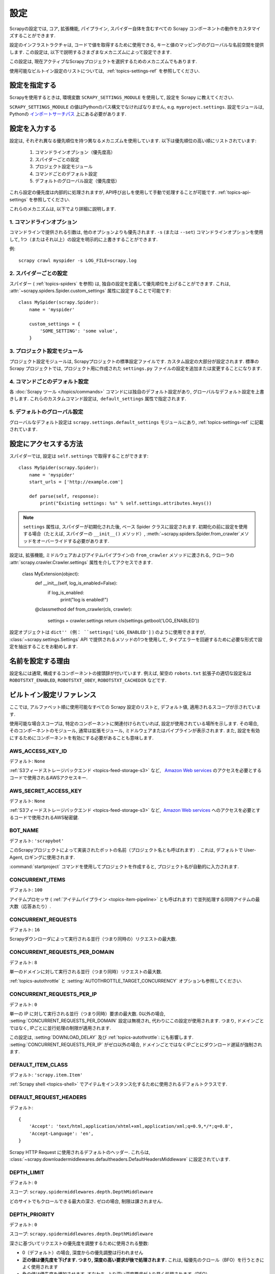 .. _topics-settings:

========
設定
========

Scrapyの設定では, コア, 拡張機能, パイプライン, スパイダー自体を含むすべての Scrapy コンポーネントの動作をカスタマイズすることができます.

設定のインフラストラクチャは, コードで値を取得するために使用できる, キーと値のマッピングのグローバルな名前空間を提供します. 
この設定は, 以下で説明するさまざまなメカニズムによって設定できます.

この設定は, 現在アクティブなScrapyプロジェクトを選択するためのメカニズムでもあります.

使用可能なビルトイン設定のリストについては,  :ref:`topics-settings-ref` を参照してください.

.. _topics-settings-module-envvar:

設定を指定する
========================

Scrapyを使用するときは, 環境変数 ``SCRAPY_SETTINGS_MODULE`` を使用して, 設定を Scrapy に教えてください.

``SCRAPY_SETTINGS_MODULE`` の値はPythonのパス構文でなければなりません, e.g.
``myproject.settings``. 設定モジュールは, Pythonの `インポートサーチパス`_ 上にある必要があります.

.. _インポートサーチパス: https://docs.python.org/2/tutorial/modules.html#the-module-search-path

設定を入力する
=======================

設定は, それぞれ異なる優先順位を持つ異なるメカニズムを使用しています. 以下は優先順位の高い順にリストされています:

 1. コマンドラインオプション（優先度高）
 2. スパイダーごとの設定
 3. プロジェクト設定モジュール
 4. コマンドごとのデフォルト設定
 5. デフォルトのグローバル設定（優先度低）

これら設定の優先度は内部的に処理されますが, API呼び出しを使用して手動で処理することが可能です. 
:ref:`topics-api-settings` を参照してください.

これらのメカニズムは, 以下でより詳細に説明します.

1. コマンドラインオプション
-----------------------

コマンドラインで提供される引数は, 他のオプションよりも優先されます. 
``-s`` (または ``--set``) コマンドラインオプションを使用して, 1つ（またはそれ以上）の設定を明示的に上書きすることができます.

.. highlight:: sh

例::

    scrapy crawl myspider -s LOG_FILE=scrapy.log

2. スパイダーごとの設定
----------------------

スパイダー ( :ref:`topics-spiders` を参照) は, 独自の設定を定義して優先順位を上げることができます. 
これは,  :attr:`~scrapy.spiders.Spider.custom_settings` 属性に設定することで可能です::

    class MySpider(scrapy.Spider):
        name = 'myspider'

        custom_settings = {
            'SOME_SETTING': 'some value',
        }

3. プロジェクト設定モジュール
--------------------------

プロジェクト設定モジュールは, Scrapyプロジェクトの標準設定ファイルです. 
カスタム設定の大部分が設定されます. 
標準の Scrapy プロジェクトでは, プロジェクト用に作成された ``settings.py`` ファイルの設定を追加または変更することになります.

4. コマンドごとのデフォルト設定
-------------------------------

各 :doc:`Scrapy ツール </topics/commands>` コマンドには独自のデフォルト設定があり, 
グローバルなデフォルト設定を上書きします. 
これらのカスタムコマンド設定は,  ``default_settings`` 属性で指定されます.

5. デフォルトのグローバル設定
--------------------------

グローバルなデフォルト設定は ``scrapy.settings.default_settings``
モジュールにあり,  :ref:`topics-settings-ref` に記載されています.

設定にアクセスする方法
======================

.. highlight:: python

スパイダーでは,  設定は ``self.settings`` で取得することができます::

    class MySpider(scrapy.Spider):
        name = 'myspider'
        start_urls = ['http://example.com']

        def parse(self, response):
            print("Existing settings: %s" % self.settings.attributes.keys())

.. note::
   ``settings`` 属性は, スパイダーが初期化された後, 
   ベース Spider クラスに設定されます. 
   初期化の前に設定を使用する場合（たとえば, スパイダーの ``__init__()`` メソッド）, 
   :meth:`~scrapy.spiders.Spider.from_crawler`メソッドをオーバーライドする必要があります.

設定は, 拡張機能, ミドルウェアおよびアイテムパイプラインの ``from_crawler`` メソッドに渡される, 
クローラの :attr:`scrapy.crawler.Crawler.settings` 属性を介してアクセスできます. 

    class MyExtension(object):
        def __init__(self, log_is_enabled=False):
            if log_is_enabled:
                print("log is enabled!")

        @classmethod
        def from_crawler(cls, crawler):
            settings = crawler.settings
            return cls(settings.getbool('LOG_ENABLED'))

設定オブジェクトは ``dict'' (例： ``settings['LOG_ENABLED']`` ) のように使用できますが, 
:class:`~scrapy.settings.Settings` API で提供されるメソッドの1つを使用して, 
タイプエラーを回避するために必要な形式で設定を抽出することをお勧めします.

名前を設定する理由
===========================

設定名には通常, 構成するコンポーネントの接頭辞が付いています. 
例えば, 架空の ``robots.txt`` 拡張子の適切な設定名は
``ROBOTSTXT_ENABLED``, ``ROBOTSTXT_OBEY``, ``ROBOTSTXT_CACHEDIR`` などです.


.. _topics-settings-ref:

ビルトイン設定リファレンス
===========================

ここでは, アルファベット順に使用可能なすべての Scrapy 設定のリストと, デフォルト値, 適用されるスコープが示されています.

使用可能な場合スコープは, 特定のコンポーネントに関連付けられていれば, 設定が使用されている場所を示します. 
その場合, そのコンポーネントのモジュール, 通常は拡張モジュール, ミドルウェアまたはパイプラインが表示されます. 
また, 設定を有効にするためにコンポーネントを有効にする必要があることも意味します.

.. setting:: AWS_ACCESS_KEY_ID

AWS_ACCESS_KEY_ID
-----------------

デフォルト: ``None``

:ref:`S3フィードストレージバックエンド <topics-feed-storage-s3>` など,   `Amazon Web services`_ のアクセスを必要とするコードで使用されるAWSアクセスキー.

.. setting:: AWS_SECRET_ACCESS_KEY

AWS_SECRET_ACCESS_KEY
---------------------

デフォルト: ``None``

:ref:`S3フィードストレージバックエンド <topics-feed-storage-s3>` など,  `Amazon Web services`_ へのアクセスを必要とするコードで使用されるAWS秘密鍵.

.. setting:: BOT_NAME

BOT_NAME
--------

デフォルト: ``'scrapybot'``

このScrapyプロジェクトによって実装されたボットの名前（プロジェクト名とも呼ばれます）. 
これは, デフォルトで User-Agent, ロギングに使用されます.

:command:`startproject` コマンドを使用してプロジェクトを作成すると, プロジェクト名が自動的に入力されます.

.. setting:: CONCURRENT_ITEMS

CONCURRENT_ITEMS
----------------

デフォルト: ``100``

アイテムプロセッサ ( :ref:`アイテムパイプライン <topics-item-pipeline>` とも呼ばれます) 
で並列処理する同時アイテムの最大数（応答あたり）.

.. setting:: CONCURRENT_REQUESTS

CONCURRENT_REQUESTS
-------------------

デフォルト: ``16``

Scrapyダウンローダによって実行される並行（つまり同時の）リクエストの最大数.

.. setting:: CONCURRENT_REQUESTS_PER_DOMAIN

CONCURRENT_REQUESTS_PER_DOMAIN
------------------------------

デフォルト: ``8``

単一のドメインに対して実行される並行（つまり同時）リクエストの最大数.

:ref:`topics-autothrottle` と 
:setting:`AUTOTHROTTLE_TARGET_CONCURRENCY` オプションも参照してください.


.. setting:: CONCURRENT_REQUESTS_PER_IP

CONCURRENT_REQUESTS_PER_IP
--------------------------

デフォルト: ``0``

単一の IP に対して実行される並行（つまり同時）要求の最大数. 
0以外の場合, :setting:`CONCURRENT_REQUESTS_PER_DOMAIN` 設定は無視され, 
代わりにこの設定が使用されます. つまり, ドメインごとではなく, IPごとに並行処理の制限が適用されます.

この設定は,  :setting:`DOWNLOAD_DELAY` 及び 
:ref:`topics-autothrottle`: にも影響します.  :setting:`CONCURRENT_REQUESTS_PER_IP`
がゼロ以外の場合, ドメインごとではなくIPごとにダウンロード遅延が強制されます.


.. setting:: DEFAULT_ITEM_CLASS

DEFAULT_ITEM_CLASS
------------------

デフォルト: ``'scrapy.item.Item'``

:ref:`Scrapy shell <topics-shell>` でアイテムをインスタンス化するために使用されるデフォルトクラスです.

.. setting:: DEFAULT_REQUEST_HEADERS

DEFAULT_REQUEST_HEADERS
-----------------------

デフォルト::

    {
        'Accept': 'text/html,application/xhtml+xml,application/xml;q=0.9,*/*;q=0.8',
        'Accept-Language': 'en',
    }

Scrapy HTTP Request に使用されるデフォルトのヘッダー. これらは, 
:class:`~scrapy.downloadermiddlewares.defaultheaders.DefaultHeadersMiddleware` 
に設定されています.

.. setting:: DEPTH_LIMIT

DEPTH_LIMIT
-----------

デフォルト: ``0``

スコープ: ``scrapy.spidermiddlewares.depth.DepthMiddleware``

どのサイトでもクロールできる最大の深さ. ゼロの場合, 制限は課されません.

.. setting:: DEPTH_PRIORITY

DEPTH_PRIORITY
--------------

デフォルト: ``0``

スコープ: ``scrapy.spidermiddlewares.depth.DepthMiddleware``

深さに基づいてリクエストの優先度を調整するために使用される整数:

- 0（デフォルト）の場合, 深度からの優先調整は行われません
- **正の値は優先度を下げます. つまり, 深度の高い要求が後で処理されます.**   
  これは, 幅優先のクロール（BFO）を行うときによく使用されます
- 負の値は優先度を増加させます. すなわち, より深い深度要求がより早く処理されます（DFO）

BFO または DFO のチューニングに関しては :ref:`faq-bfo-dfo` を参照してください.

.. note::

    この設定は, 他の優先度設定である :setting:`REDIRECT_PRIORITY_ADJUST`
    及び :setting:`RETRY_PRIORITY_ADJUST` と比較して, 優先度を調整します.

.. setting:: DEPTH_STATS

DEPTH_STATS
-----------

デフォルト: ``True``

スコープ: ``scrapy.spidermiddlewares.depth.DepthMiddleware``

最大深度統計を収集するかどうか.

.. setting:: DEPTH_STATS_VERBOSE

DEPTH_STATS_VERBOSE
-------------------

デフォルト: ``False``

スコープ: ``scrapy.spidermiddlewares.depth.DepthMiddleware``

冗長な深さ統計を収集するかどうか. これを有効にすると, 各深さのリクエスト数が統計情報に収集されます.

.. setting:: DNSCACHE_ENABLED

DNSCACHE_ENABLED
----------------

デフォルト: ``True``

DNSインメモリキャッシュを有効にするかどうか.

.. setting:: DNSCACHE_SIZE

DNSCACHE_SIZE
-------------

デフォルト: ``10000``

DNSのインメモリキャッシュサイズ.

.. setting:: DNS_TIMEOUT

DNS_TIMEOUT
-----------

デフォルト: ``60``

DNSクエリを処理するための秒単位タイムアウト. フロートがサポートされています.

.. setting:: DOWNLOADER

DOWNLOADER
----------

デフォルト: ``'scrapy.core.downloader.Downloader'``

クロールに使用するダウンローダ.

.. setting:: DOWNLOADER_HTTPCLIENTFACTORY

DOWNLOADER_HTTPCLIENTFACTORY
----------------------------

デフォルト: ``'scrapy.core.downloader.webclient.ScrapyHTTPClientFactory'``

HTTP / 1.0接続（ ``HTTP10DownloadHandler`` の場合）に使用する, 
Twisted の ``protocol.ClientFactory`` クラスを定義します. 

.. note::

    HTTP/1.0 is rarely used nowadays so you can safely ignore this setting,
    unless you use Twisted<11.1, or if you really want to use HTTP/1.0
    and override :setting:`DOWNLOAD_HANDLERS_BASE` for ``http(s)`` scheme
    accordingly, i.e. to
    ``'scrapy.core.downloader.handlers.http.HTTP10DownloadHandler'``.

.. setting:: DOWNLOADER_CLIENTCONTEXTFACTORY

DOWNLOADER_CLIENTCONTEXTFACTORY
-------------------------------

デフォルト: ``'scrapy.core.downloader.contextfactory.ScrapyClientContextFactory'``

使用する ContextFactory へのクラスパスを表します.

ContextFactory は,  SSL / TLS コンテキストの Twisted の用語で, 
使用するTLS / SSLプロトコルのバージョン, 証明書の検証の有無, 
クライアント側の認証（およびその他のさまざまなもの）の有効化を定義します. 

.. note::

    Scrapy default context factory **does NOT perform remote server
    certificate verification**. This is usually fine for web scraping.

    If you do need remote server certificate verification enabled,
    Scrapy also has another context factory class that you can set,
    ``'scrapy.core.downloader.contextfactory.BrowserLikeContextFactory'``,
    which uses the platform's certificates to validate remote endpoints.
    **This is only available if you use Twisted>=14.0.**

カスタム ContextFactory を使用する場合は, 
init で ``method`` パラメータを受け入れるようにしてください
（これは ``OpenSSL.SSL`` メソッドの :setting:`DOWNLOADER_CLIENT_TLS_METHOD` のマッピングです）. 

.. setting:: DOWNLOADER_CLIENT_TLS_METHOD

DOWNLOADER_CLIENT_TLS_METHOD
----------------------------

デフォルト: ``'TLS'``

この設定を使用して, デフォルトの HTTP/1.1 ダウンローダが使用する TLS/SSL 方式をカスタマイズします.

この設定は, これらの文字列値のいずれかでなければなりません:

- ``'TLS'``: OpenSSLの ``TLS_method()`` (a.k.a ``SSLv23_method()``), 
  にマップされています. これにより, プラットフォームでサポートされている最高位から始まる
  プロトコルネゴシエーションが可能になります; **デフォルト, 推奨**
- ``'TLSv1.0'``: この値を指定すると, HTTPS接続はTLSバージョン1.0を使用します.  Scrapy < 1.1 の動作が必要な場合にこれを設定します
- ``'TLSv1.1'``: TLS バージョン 1.1 を強制します
- ``'TLSv1.2'``: TLS バージョン 1.2 を強制します
- ``'SSLv3'``: SSL バージョン 3 を強制します (**非推奨**)

.. note::

    PyOpenSSL >= 0.13, Twisted >= 0.13 以上を使用することをお勧めします（出来れば Twisted> = 14.0）.

.. setting:: DOWNLOADER_MIDDLEWARES

DOWNLOADER_MIDDLEWARES
----------------------

デフォルト:: ``{}``

あなたのプロジェクトで有効になっているダウンローダミドルウェアとその注文を含む辞書. 
詳細については :ref:`topics-downloader-middleware-setting` を参照してください.

.. setting:: DOWNLOADER_MIDDLEWARES_BASE

DOWNLOADER_MIDDLEWARES_BASE
---------------------------

デフォルト::

    {
        'scrapy.downloadermiddlewares.robotstxt.RobotsTxtMiddleware': 100,
        'scrapy.downloadermiddlewares.httpauth.HttpAuthMiddleware': 300,
        'scrapy.downloadermiddlewares.downloadtimeout.DownloadTimeoutMiddleware': 350,
        'scrapy.downloadermiddlewares.defaultheaders.DefaultHeadersMiddleware': 400,
        'scrapy.downloadermiddlewares.useragent.UserAgentMiddleware': 500,
        'scrapy.downloadermiddlewares.retry.RetryMiddleware': 550,
        'scrapy.downloadermiddlewares.ajaxcrawl.AjaxCrawlMiddleware': 560,
        'scrapy.downloadermiddlewares.redirect.MetaRefreshMiddleware': 580,
        'scrapy.downloadermiddlewares.httpcompression.HttpCompressionMiddleware': 590,
        'scrapy.downloadermiddlewares.redirect.RedirectMiddleware': 600,
        'scrapy.downloadermiddlewares.cookies.CookiesMiddleware': 700,
        'scrapy.downloadermiddlewares.httpproxy.HttpProxyMiddleware': 750,
        'scrapy.downloadermiddlewares.stats.DownloaderStats': 850,
        'scrapy.downloadermiddlewares.httpcache.HttpCacheMiddleware': 900,
    }

Scrapyでデフォルトで有効になっているダウンローダミドルウェアを含む辞書. 
ローオーダーはエンジンに近く, ハイオーダーはダウンローダーに近くなっています. 
プロジェクトでこの設定を変更しないでください. 代わりに 
:setting:`DOWNLOADER_MIDDLEWARES` を変更してください. 詳細については, 
:ref:`topics-downloader-middleware-setting` を参照してください.

.. setting:: DOWNLOADER_STATS

DOWNLOADER_STATS
----------------

デフォルト: ``True``

ダウンローダの統計情報収集を有効にするかどうか.

.. setting:: DOWNLOAD_DELAY

DOWNLOAD_DELAY
--------------

デフォルト: ``0``

ダウンローダが同じWebサイトから連続したページをダウンロードするまで待機する時間（秒）. 
これは, サーバに負荷がかかることを避けるために, クロール速度を抑えるために使用できます.  
10進数がサポートされています. 例::

    DOWNLOAD_DELAY = 0.25    # 250 ms of delay
    
この設定は,  :setting:`RANDOMIZE_DOWNLOAD_DELAY` 
設定の影響を受けます(デフォルトで有効). 既定では, 
Scrapyは要求間の固定時間を待機しませんが, 0.5 * :setting:`DOWNLOAD_DELAY` から 1.5 * :setting:`DOWNLOAD_DELAY` 
までのランダムな間隔を使用します.

:setting:`CONCURRENT_REQUESTS_PER_IP` がゼロ以外の場合, 遅延はドメインごとではなくIPアドレスごとに適用されます.

``download_delay`` スパイダー属性を設定することで, スパイダーごとにこの設定を変更することもできます.

.. setting:: DOWNLOAD_HANDLERS

DOWNLOAD_HANDLERS
-----------------

デフォルト: ``{}``

プロジェクトで有効になっているリクエストダウンローダーハンドラを含む ``dict``.
形式のサンプルについては :setting:`DOWNLOAD_HANDLERS_BASE` を参照してください.

.. setting:: DOWNLOAD_HANDLERS_BASE

DOWNLOAD_HANDLERS_BASE
----------------------

デフォルト::

    {
        'file': 'scrapy.core.downloader.handlers.file.FileDownloadHandler',
        'http': 'scrapy.core.downloader.handlers.http.HTTPDownloadHandler',
        'https': 'scrapy.core.downloader.handlers.http.HTTPDownloadHandler',
        's3': 'scrapy.core.downloader.handlers.s3.S3DownloadHandler',
        'ftp': 'scrapy.core.downloader.handlers.ftp.FTPDownloadHandler',
    }


デフォルトで Scrapy で有効になっているリクエストハンドラを含む ``dict`` . プロジェクトでこの設定を変更しないでください. 代わりに 
:setting:`DOWNLOAD_HANDLERS` を変更してください.

これらのダウンロードハンドラのいずれかを無効にするには, 
:setting:`DOWNLOAD_HANDLERS` の URI スキームにNoneを割り当てます. 
たとえば, 組み込みのFTPハンドラを無効にするには（置き換えずに）, これを settings.py に記述子ます::

    DOWNLOAD_HANDLERS = {
        'ftp': None,
    }

.. setting:: DOWNLOAD_TIMEOUT

DOWNLOAD_TIMEOUT
----------------

デフォルト: ``180``

ダウンローダーがタイムアウトするまで待機する時間（秒単位）. 

.. note::

    このタイムアウトは,  :attr:`download_timeout`
    スパイダ属性と :reqmeta:`download_timeout`
    Request.meta キーを使用したリクエストごとに設定できます.

.. setting:: DOWNLOAD_MAXSIZE

DOWNLOAD_MAXSIZE
----------------

デフォルト: `1073741824` (1024MB)

ダウンローダがダウンロードする最大応答サイズ（バイト単位）.

無効にする場合は, 0に設定します.

.. reqmeta:: download_maxsize

.. note::

    このサイズは,  :attr:`download_maxsize` Request.metaキーを使用して, 
    :attr:`download_maxsize` スパイダ属性とper-requestを使用してスパイダごとに設定できます. 

    この機能には Twisted >= 11.1 が必要です.

.. setting:: DOWNLOAD_WARNSIZE

DOWNLOAD_WARNSIZE
-----------------

デフォルト: `33554432` (32MB)

ダウンローダが警告を開始するレスポンスサイズ（バイト単位）.

無効にする場合は、0に設定します.

.. note::

    このサイズは、 :attr:`download_warnsize` Request.metaキーを使用して、
    :reqmeta:`download_warnsize` スパイダ属性およびper-requestを使用してスパイダごとに設定できます。

    これには、 Twisted >= 11.1 が必要です.

.. setting:: DUPEFILTER_CLASS

DUPEFILTER_CLASS
----------------

デフォルト: ``'scrapy.dupefilters.RFPDupeFilter'``

重複リクエストを検出してフィルタリングするために使用されるクラス.

デフォルトのフィルタ (``RFPDupeFilter``) は、 
``scrapy.utils.request.request_fingerprint`` 関数を使用してリクエストフィンガープリントに基づいてフィルタリングします. 
重複をチェックする方法を変更するには、 ``RFPDupeFilter`` をサブクラス化し、
``request_fingerprint`` メソッドをオーバーライドすることができます. 
このメソッドは :class:`~scrapy.http.Request` オブジェクトを受け入れ、そのフィンガープリント（文字列）を返す必要があります.

.. setting:: DUPEFILTER_DEBUG

DUPEFILTER_DEBUG
----------------

デフォルト: ``False``

デフォルトでは, ``RFPDupeFilter`` は最初の重複要求のみを記録します.
:setting:`DUPEFILTER_DEBUG` を ``True`` に設定すると、すべての重複リクエストが記録されます.

.. setting:: EDITOR

EDITOR
------

デフォルト: `環境依存`

:command:`edit` マンドでスパイダーを編集するために使用するエディター. 
``EDITOR`` 環境変数が設定されていると、デフォルトで使用されます。
それ以外の場合、デフォルトは ``vi`` Unixシステムの場合）または IDLE エディター（Windowsの場合）になります.

.. setting:: EXTENSIONS

EXTENSIONS
----------

デフォルト:: ``{}``

プロジェクトで有効になっている拡張機能と、そのオーダーを含む ``dict``.

.. setting:: EXTENSIONS_BASE

EXTENSIONS_BASE
---------------

デフォルト::

    {
        'scrapy.extensions.corestats.CoreStats': 0,
        'scrapy.extensions.telnet.TelnetConsole': 0,
        'scrapy.extensions.memusage.MemoryUsage': 0,
        'scrapy.extensions.memdebug.MemoryDebugger': 0,
        'scrapy.extensions.closespider.CloseSpider': 0,
        'scrapy.extensions.feedexport.FeedExporter': 0,
        'scrapy.extensions.logstats.LogStats': 0,
        'scrapy.extensions.spiderstate.SpiderState': 0,
        'scrapy.extensions.throttle.AutoThrottle': 0,
    }

Scrapy のデフォルトで利用可能な拡張機能とそのオーダーを含む ``dict`` . 
この設定には、すべての安定したビルトイン拡張機能が含まれています。
そのうちのいくつかは設定によって有効にする必要があることに注意してください.

詳細については、 :ref:`拡張機能ユーザーガイド  <topics-extensions>`
及び :ref:`使用可能な拡張機能の一覧 <topics-extensions-ref>` を参照してください.


.. setting:: FEED_TEMPDIR

FEED_TEMPDIR
------------

Feed Temp ディレクトリでは、 
:ref:`FTP フィードストレージ <topics-feed-storage-ftp>` と
:ref:`Amazon S3 <topics-feed-storage-s3>` にアップロードする前に、
クローラの一時ファイルを保存するカスタムフォルダを設定できます.


.. setting:: ITEM_PIPELINES

ITEM_PIPELINES
--------------

デフォルト: ``{}``

使用するアイテムパイプラインとその注文を含む ``dict`` 。
順序値は任意ですが、0〜1000の範囲で定義するのが通例です。
下位の注文は高次のオーダーの前に処理されます.

例::

   ITEM_PIPELINES = {
       'mybot.pipelines.validate.ValidateMyItem': 300,
       'mybot.pipelines.validate.StoreMyItem': 800,
   }

.. setting:: ITEM_PIPELINES_BASE

ITEM_PIPELINES_BASE
-------------------

デフォルト: ``{}``

Scrapy でデフォルトで有効になっているパイプラインを含む ``dict`` 。
プロジェクトでこの設定を変更しないでください。
代わりに :setting:`ITEM_PIPELINES` を変更してください

.. setting:: LOG_ENABLED

LOG_ENABLED
-----------

デフォルト: ``True``

ロギングを有効にするかどうか.

.. setting:: LOG_ENCODING

LOG_ENCODING
------------

デフォルト: ``'utf-8'``

ロギングに使用するエンコーディング.

.. setting:: LOG_FILE

LOG_FILE
--------

デフォルト: ``None``

ログ出力に使用するファイル名. ``None`` の場合, 標準エラーが使用されます.

.. setting:: LOG_FORMAT

LOG_FORMAT
----------

デフォルト: ``'%(asctime)s [%(name)s] %(levelname)s: %(message)s'``

String for formatting log messsages. Refer to the `Python logging documentation`_ for the whole list of available
placeholders.

.. _Python logging documentation: https://docs.python.org/2/library/logging.html#logrecord-attributes

.. setting:: LOG_DATEFORMAT

LOG_DATEFORMAT
--------------

デフォルト: ``'%Y-%m-%d %H:%M:%S'``

日付/時刻の書式設定の文字列,  :setting:`LOG_FORMAT` の ``%(asctime)s`` のプレースホルダの展開。
使用可能なディレクティブの一覧については、 `Python datetime documentation`_ を参照してください.

.. _Python datetime documentation: https://docs.python.org/2/library/datetime.html#strftime-and-strptime-behavior

.. setting:: LOG_LEVEL

LOG_LEVEL
---------

デフォルト: ``'DEBUG'``

グに記録する最小レベル。使用可能なレベルは、CRITICAL、ERROR、WARNING、INFO、DEBUGです. 
詳細は :ref:`topics-logging` を参照してください.

.. setting:: LOG_STDOUT

LOG_STDOUT
----------

デフォルト: ``False``

``True`` の場合, プロセスのすべての標準出力（およびエラー）がログにリダイレクトされます. 
たとえば、 ``print 'hello'`` を実行すると、Scrapyログに表示されます.

.. setting:: MEMDEBUG_ENABLED

MEMDEBUG_ENABLED
----------------

デフォルト: ``False``

メモリデバッグを有効にするかどうか.

.. setting:: MEMDEBUG_NOTIFY

MEMDEBUG_NOTIFY
---------------

デフォルト: ``[]``

メモリデバッグが有効になっている場合、この設定が空でなければ、指定されたアドレスにメモリレポートが送信されます。
そうでない場合、レポートはログに書き込まれます.

例::

    MEMDEBUG_NOTIFY = ['user@example.com']

.. setting:: MEMUSAGE_ENABLED

MEMUSAGE_ENABLED
----------------

デフォルト: ``False``

スコープ: ``scrapy.extensions.memusage``

メモリ使用量の拡張を有効にして、メモリ制限を超えた場合に Scrapy プロセスをシャットダウンするかどうか。
また、その場合は電子メールで通知されます.

:ref:`topics-extensions-ref-memusage` を参照してください.

.. setting:: MEMUSAGE_LIMIT_MB

MEMUSAGE_LIMIT_MB
-----------------

デフォルト: ``0``

スコープ: ``scrapy.extensions.memusage``

(MEMUSAGE_ENABLEDがTrueの場合）Scrapy をシャットダウンする前に許容される
メモリの最大量（メガバイト単位）。ゼロの場合、チェックは実行されません.

:ref:`topics-extensions-ref-memusage` を参照してください.

.. setting:: MEMUSAGE_CHECK_INTERVAL_SECONDS

MEMUSAGE_CHECK_INTERVAL_SECONDS
-------------------------------

.. versionadded:: 1.1

デフォルト: ``60.0``

スコープ: ``scrapy.extensions.memusage``

:ref:`メモリ使用量拡張機能 <topics-extensions-ref-memusage>` は、
:setting:`MEMUSAGE_LIMIT_MB` および :setting:`MEMUSAGE_WARNING_MB` 
によって設定された制限と現在のメモリ使用量を、一定の時間間隔でチェックします.

これは、これらの間隔の長さを秒単位で設定します.

:ref:`topics-extensions-ref-memusage` を参照してください.

.. setting:: MEMUSAGE_NOTIFY_MAIL

MEMUSAGE_NOTIFY_MAIL
--------------------

デフォルト: ``False``

スコープ: ``scrapy.extensions.memusage``

モリー制限に達したことを通知する電子メールのリスト.

例::

    MEMUSAGE_NOTIFY_MAIL = ['user@example.com']

:ref:`topics-extensions-ref-memusage` を参照してください.

.. setting:: MEMUSAGE_REPORT

MEMUSAGE_REPORT
---------------

デフォルト: ``False``

スコープ: ``scrapy.extensions.memusage``

各スパイダーが閉じられた後にメモリ使用量レポートを送信するかどうか.

:ref:`topics-extensions-ref-memusage` を参照してください.

.. setting:: MEMUSAGE_WARNING_MB

MEMUSAGE_WARNING_MB
-------------------

デフォルト: ``0``

スコープ: ``scrapy.extensions.memusage``

通知する警告電子メールを送信する前に許容されるメモリの最大量（メガバイト単位）。
ゼロの場合、警告は生成されません.

.. setting:: NEWSPIDER_MODULE

NEWSPIDER_MODULE
----------------

デフォルト: ``''``

:command:`genspider` コマンドを使用して新しいスパイダーを作成する場所.

例::

    NEWSPIDER_MODULE = 'mybot.spiders_dev'

.. setting:: RANDOMIZE_DOWNLOAD_DELAY

RANDOMIZE_DOWNLOAD_DELAY
------------------------

デフォルト: ``True``

有効にすると、同じWebサイトからリクエストを取得する間、Scrapyはランダムな時間
(0.5 * :setting:`DOWNLOAD_DELAY` から 1.5 * :setting:`DOWNLOAD_DELAY` の間まで) 
待機します.

このランダム化は、リクエスト間の時間から統計的に有意な類似性を探し、
リクエストを分析するサイトによってクローラが検出される（およびその後ブロックされる）可能性を低下させます.

ランダム化ポリシーは、 `wget`_ ``--random-wait`` オプションで使用されるものと同じです.

:setting:`DOWNLOAD_DELAY` が 0（デフォルト）の場合、このオプションは無効です.

.. _wget: http://www.gnu.org/software/wget/manual/wget.html

.. setting:: REACTOR_THREADPOOL_MAXSIZE

REACTOR_THREADPOOL_MAXSIZE
--------------------------

デフォルト: ``10``

Twisted Reactor スレッドプールサイズの最大限度。
これは、さまざまな Scrapy コンポーネントで使用される汎用スレッドプールです。
スレッド化された DNS リゾルバ、BlockingFeedStorage、S3 FilesStore などです。
ブロッキング IO が不十分で問題が発生している場合は、この値を大きくしてください。

.. setting:: REDIRECT_MAX_TIMES

REDIRECT_MAX_TIMES
------------------

デフォルト: ``20``

要求をリダイレクトできる最大時間を定義します。
この最大値の後、要求の応答はそのまま返されます。
私達は、Firefoxのデフォルト値を同じタスクに使用しました.

.. setting:: REDIRECT_PRIORITY_ADJUST

REDIRECT_PRIORITY_ADJUST
------------------------

デフォルト: ``+2``

スコープ: ``scrapy.downloadermiddlewares.redirect.RedirectMiddleware``

元のリクエストに対するリダイレクトリクエストの優先度を調整します。

- **正の優先度調整（デフォルト）はより高い優先度を意味します.**
- 負の優先順位調整は低い優先順位を意味します.

.. setting:: RETRY_PRIORITY_ADJUST

RETRY_PRIORITY_ADJUST
---------------------

デフォルト: ``-1``

スコープ: ``scrapy.downloadermiddlewares.retry.RetryMiddleware``

オリジナルのリクエストに対するリトライリクエストの優先度を調整する:

- 正の優先度調整はより高い優先度を意味します.
- **負の優先順位調整（デフォルト）は低い優先順位を意味します.**

.. setting:: ROBOTSTXT_OBEY

ROBOTSTXT_OBEY
--------------

デフォルト: ``False``

スコープ: ``scrapy.downloadermiddlewares.robotstxt``

有効にすると、Scrapy は robots.txt ポリシーを尊重します。詳細については、
:ref:`topics-dlmw-robots` を参照してください.

.. note::

    歴史的な理由からデフォルト値は ``False`` ですが、このオプションは 
    ``scrapy startproject`` コマンドで生成される settings.py ファイルではデフォルトで有効になっています.

.. setting:: SCHEDULER

SCHEDULER
---------

デフォルト: ``'scrapy.core.scheduler.Scheduler'``

クロールに使用するスケジューラ.

.. setting:: SCHEDULER_DEBUG

SCHEDULER_DEBUG
---------------

デフォルト: ``False``

Setting to ``True`` will log debug information about the requests scheduler.
This currently logs (only once) if the requests cannot be serialized to disk.
Stats counter (``scheduler/unserializable``) tracks the number of times this happens.

Example entry in logs::

    1956-01-31 00:00:00+0800 [scrapy] ERROR: Unable to serialize request:
    <GET http://example.com> - reason: cannot serialize <Request at 0x9a7c7ec>
    (type Request)> - no more unserializable requests will be logged
    (see 'scheduler/unserializable' stats counter)


.. setting:: SCHEDULER_DISK_QUEUE

SCHEDULER_DISK_QUEUE
--------------------

デフォルト: ``'scrapy.squeues.PickleLifoDiskQueue'``

Type of disk queue that will be used by scheduler. Other available types are
``scrapy.squeues.PickleFifoDiskQueue``, ``scrapy.squeues.MarshalFifoDiskQueue``,
``scrapy.squeues.MarshalLifoDiskQueue``.

.. setting:: SCHEDULER_MEMORY_QUEUE

SCHEDULER_MEMORY_QUEUE
----------------------
デフォルト: ``'scrapy.squeues.LifoMemoryQueue'``

Type of in-memory queue used by scheduler. Other available type is:
``scrapy.squeues.FifoMemoryQueue``.

.. setting:: SCHEDULER_PRIORITY_QUEUE

SCHEDULER_PRIORITY_QUEUE
------------------------
デフォルト: ``'queuelib.PriorityQueue'``

Type of priority queue used by scheduler.

.. setting:: SPIDER_CONTRACTS

SPIDER_CONTRACTS
----------------

デフォルト:: ``{}``

A dict containing the spider contracts enabled in your project, used for
testing spiders. For more info see :ref:`topics-contracts`.

.. setting:: SPIDER_CONTRACTS_BASE

SPIDER_CONTRACTS_BASE
---------------------

デフォルト::

    {
        'scrapy.contracts.default.UrlContract' : 1,
        'scrapy.contracts.default.ReturnsContract': 2,
        'scrapy.contracts.default.ScrapesContract': 3,
    }

A dict containing the scrapy contracts enabled by default in Scrapy. You should
never modify this setting in your project, modify :setting:`SPIDER_CONTRACTS`
instead. For more info see :ref:`topics-contracts`.

You can disable any of these contracts by assigning ``None`` to their class
path in :setting:`SPIDER_CONTRACTS`. E.g., to disable the built-in
``ScrapesContract``, place this in your ``settings.py``::

    SPIDER_CONTRACTS = {
        'scrapy.contracts.default.ScrapesContract': None,
    }

.. setting:: SPIDER_LOADER_CLASS

SPIDER_LOADER_CLASS
-------------------

デフォルト: ``'scrapy.spiderloader.SpiderLoader'``

The class that will be used for loading spiders, which must implement the
:ref:`topics-api-spiderloader`.

.. setting:: SPIDER_MIDDLEWARES

SPIDER_MIDDLEWARES
------------------

デフォルト:: ``{}``

A dict containing the spider middlewares enabled in your project, and their
orders. For more info see :ref:`topics-spider-middleware-setting`.

.. setting:: SPIDER_MIDDLEWARES_BASE

SPIDER_MIDDLEWARES_BASE
-----------------------

デフォルト::

    {
        'scrapy.spidermiddlewares.httperror.HttpErrorMiddleware': 50,
        'scrapy.spidermiddlewares.offsite.OffsiteMiddleware': 500,
        'scrapy.spidermiddlewares.referer.RefererMiddleware': 700,
        'scrapy.spidermiddlewares.urllength.UrlLengthMiddleware': 800,
        'scrapy.spidermiddlewares.depth.DepthMiddleware': 900,
    }

A dict containing the spider middlewares enabled by default in Scrapy, and
their orders. Low orders are closer to the engine, high orders are closer to
the spider. For more info see :ref:`topics-spider-middleware-setting`.

.. setting:: SPIDER_MODULES

SPIDER_MODULES
--------------

デフォルト: ``[]``

A list of modules where Scrapy will look for spiders.

Example::

    SPIDER_MODULES = ['mybot.spiders_prod', 'mybot.spiders_dev']

.. setting:: STATS_CLASS

STATS_CLASS
-----------

デフォルト: ``'scrapy.statscollectors.MemoryStatsCollector'``

The class to use for collecting stats, who must implement the
:ref:`topics-api-stats`.

.. setting:: STATS_DUMP

STATS_DUMP
----------

デフォルト: ``True``

Dump the :ref:`Scrapy stats <topics-stats>` (to the Scrapy log) once the spider
finishes.

For more info see: :ref:`topics-stats`.

.. setting:: STATSMAILER_RCPTS

STATSMAILER_RCPTS
-----------------

デフォルト: ``[]`` (empty list)

Send Scrapy stats after spiders finish scraping. See
:class:`~scrapy.extensions.statsmailer.StatsMailer` for more info.

.. setting:: TELNETCONSOLE_ENABLED

TELNETCONSOLE_ENABLED
---------------------

デフォルト: ``True``

A boolean which specifies if the :ref:`telnet console <topics-telnetconsole>`
will be enabled (provided its extension is also enabled).

.. setting:: TELNETCONSOLE_PORT

TELNETCONSOLE_PORT
------------------

デフォルト: ``[6023, 6073]``

The port range to use for the telnet console. If set to ``None`` or ``0``, a
dynamically assigned port is used. For more info see
:ref:`topics-telnetconsole`.

.. setting:: TEMPLATES_DIR

TEMPLATES_DIR
-------------

デフォルト: ``templates`` dir inside scrapy module

The directory where to look for templates when creating new projects with
:command:`startproject` command and new spiders with :command:`genspider`
command.

The project name must not conflict with the name of custom files or directories
in the ``project`` subdirectory.


.. setting:: URLLENGTH_LIMIT

URLLENGTH_LIMIT
---------------

デフォルト: ``2083``

Scope: ``spidermiddlewares.urllength``

The maximum URL length to allow for crawled URLs. For more information about
the default value for this setting see: http://www.boutell.com/newfaq/misc/urllength.html

.. setting:: USER_AGENT

USER_AGENT
----------

デフォルト: ``"Scrapy/VERSION (+http://scrapy.org)"``

The default User-Agent to use when crawling, unless overridden.


Settings documented elsewhere:
------------------------------

The following settings are documented elsewhere, please check each specific
case to see how to enable and use them.

.. settingslist::


.. _Amazon web services: https://aws.amazon.com/
.. _breadth-first order: https://en.wikipedia.org/wiki/Breadth-first_search
.. _depth-first order: https://en.wikipedia.org/wiki/Depth-first_search
